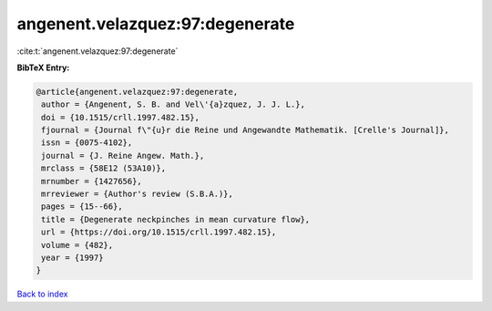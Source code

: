 angenent.velazquez:97:degenerate
================================

:cite:t:`angenent.velazquez:97:degenerate`

**BibTeX Entry:**

.. code-block:: bibtex

   @article{angenent.velazquez:97:degenerate,
    author = {Angenent, S. B. and Vel\'{a}zquez, J. J. L.},
    doi = {10.1515/crll.1997.482.15},
    fjournal = {Journal f\"{u}r die Reine und Angewandte Mathematik. [Crelle's Journal]},
    issn = {0075-4102},
    journal = {J. Reine Angew. Math.},
    mrclass = {58E12 (53A10)},
    mrnumber = {1427656},
    mrreviewer = {Author's review (S.B.A.)},
    pages = {15--66},
    title = {Degenerate neckpinches in mean curvature flow},
    url = {https://doi.org/10.1515/crll.1997.482.15},
    volume = {482},
    year = {1997}
   }

`Back to index <../By-Cite-Keys.rst>`_
